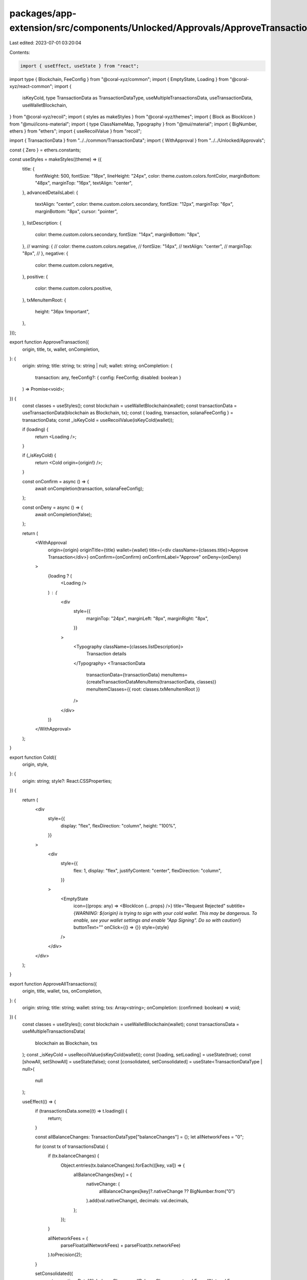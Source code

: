packages/app-extension/src/components/Unlocked/Approvals/ApproveTransaction.tsx
===============================================================================

Last edited: 2023-07-01 03:20:04

Contents:

.. code-block:: tsx

    import { useEffect, useState } from "react";
import type { Blockchain, FeeConfig } from "@coral-xyz/common";
import { EmptyState, Loading } from "@coral-xyz/react-common";
import {
  isKeyCold,
  type TransactionData as TransactionDataType,
  useMultipleTransactionsData,
  useTransactionData,
  useWalletBlockchain,
} from "@coral-xyz/recoil";
import { styles as makeStyles } from "@coral-xyz/themes";
import { Block as BlockIcon } from "@mui/icons-material";
import { type ClassNameMap, Typography } from "@mui/material";
import { BigNumber, ethers } from "ethers";
import { useRecoilValue } from "recoil";

import { TransactionData } from "../../common/TransactionData";
import { WithApproval } from "../../Unlocked/Approvals";

const { Zero } = ethers.constants;

const useStyles = makeStyles((theme) => ({
  title: {
    fontWeight: 500,
    fontSize: "18px",
    lineHeight: "24px",
    color: theme.custom.colors.fontColor,
    marginBottom: "48px",
    marginTop: "16px",
    textAlign: "center",
  },
  advancedDetailsLabel: {
    textAlign: "center",
    color: theme.custom.colors.secondary,
    fontSize: "12px",
    marginTop: "6px",
    marginBottom: "8px",
    cursor: "pointer",
  },
  listDescription: {
    color: theme.custom.colors.secondary,
    fontSize: "14px",
    marginBottom: "8px",
  },
  // warning: {
  //   color: theme.custom.colors.negative,
  //   fontSize: "14px",
  //   textAlign: "center",
  //   marginTop: "8px",
  // },
  negative: {
    color: theme.custom.colors.negative,
  },
  positive: {
    color: theme.custom.colors.positive,
  },
  txMenuItemRoot: {
    height: "36px !important",
  },
}));

export function ApproveTransaction({
  origin,
  title,
  tx,
  wallet,
  onCompletion,
}: {
  origin: string;
  title: string;
  tx: string | null;
  wallet: string;
  onCompletion: (
    transaction: any,
    feeConfig?: { config: FeeConfig; disabled: boolean }
  ) => Promise<void>;
}) {
  const classes = useStyles();
  const blockchain = useWalletBlockchain(wallet);
  const transactionData = useTransactionData(blockchain as Blockchain, tx);
  const { loading, transaction, solanaFeeConfig } = transactionData;
  const _isKeyCold = useRecoilValue(isKeyCold(wallet));

  if (loading) {
    return <Loading />;
  }

  if (_isKeyCold) {
    return <Cold origin={origin!} />;
  }

  const onConfirm = async () => {
    await onCompletion(transaction, solanaFeeConfig);
  };

  const onDeny = async () => {
    await onCompletion(false);
  };

  return (
    <WithApproval
      origin={origin}
      originTitle={title}
      wallet={wallet}
      title={<div className={classes.title}>Approve Transaction</div>}
      onConfirm={onConfirm}
      onConfirmLabel="Approve"
      onDeny={onDeny}
    >
      {loading ? (
        <Loading />
      ) : (
        <div
          style={{
            marginTop: "24px",
            marginLeft: "8px",
            marginRight: "8px",
          }}
        >
          <Typography className={classes.listDescription}>
            Transaction details
          </Typography>
          <TransactionData
            transactionData={transactionData}
            menuItems={createTransactionDataMenuItems(transactionData, classes)}
            menuItemClasses={{ root: classes.txMenuItemRoot }}
          />
        </div>
      )}
    </WithApproval>
  );
}

export function Cold({
  origin,
  style,
}: {
  origin: string;
  style?: React.CSSProperties;
}) {
  return (
    <div
      style={{
        display: "flex",
        flexDirection: "column",
        height: "100%",
      }}
    >
      <div
        style={{
          flex: 1,
          display: "flex",
          justifyContent: "center",
          flexDirection: "column",
        }}
      >
        <EmptyState
          icon={(props: any) => <BlockIcon {...props} />}
          title="Request Rejected"
          subtitle={`WARNING: ${origin} is trying to sign with your cold wallet. This may be dangerous. To enable, see your wallet settings and enable "App Signing". Do so with caution!`}
          buttonText=""
          onClick={() => {}}
          style={style}
        />
      </div>
    </div>
  );
}

export function ApproveAllTransactions({
  origin,
  title,
  wallet,
  txs,
  onCompletion,
}: {
  origin: string;
  title: string;
  wallet: string;
  txs: Array<string>;
  onCompletion: (confirmed: boolean) => void;
}) {
  const classes = useStyles();
  const blockchain = useWalletBlockchain(wallet);
  const transactionsData = useMultipleTransactionsData(
    blockchain as Blockchain,
    txs
  );
  const _isKeyCold = useRecoilValue(isKeyCold(wallet));
  const [loading, setLoading] = useState(true);
  const [showAll, setShowAll] = useState(false);
  const [consolidated, setConsolidated] = useState<TransactionDataType | null>(
    null
  );

  useEffect(() => {
    if (transactionsData.some((t) => t.loading)) {
      return;
    }

    const allBalanceChanges: TransactionDataType["balanceChanges"] = {};
    let allNetworkFees = "0";

    for (const tx of transactionsData) {
      if (tx.balanceChanges) {
        Object.entries(tx.balanceChanges).forEach(([key, val]) => {
          allBalanceChanges[key] = {
            nativeChange: (
              allBalanceChanges[key]?.nativeChange ?? BigNumber.from("0")
            ).add(val.nativeChange),
            decimals: val.decimals,
          };
        });
      }

      allNetworkFees = (
        parseFloat(allNetworkFees) + parseFloat(tx.networkFee)
      ).toPrecision(2);
    }

    setConsolidated({
      ...transactionsData[0],
      balanceChanges: allBalanceChanges,
      networkFee: allNetworkFees,
    });
    setLoading(false);
  }, [transactionsData]);

  const onConfirm = async () => {
    onCompletion(true);
  };

  const onDeny = async () => {
    onCompletion(false);
  };

  const onToggleAdvanced = () => {
    setShowAll((val) => !val);
  };

  if (_isKeyCold) {
    return <Cold origin={origin!} />;
  }

  return (
    <WithApproval
      origin={origin}
      originTitle={title}
      title={<div className={classes.title}>Approve Transactions</div>}
      wallet={wallet}
      onConfirm={onConfirm}
      onConfirmLabel="Approve"
      onDeny={onDeny}
    >
      {loading || !consolidated ? (
        <Loading />
      ) : (
        <div
          style={{
            marginTop: "24px",
            ...(showAll ? { height: "250px", overflowY: "scroll" } : {}),
          }}
        >
          <div
            key={0}
            style={{
              marginLeft: "8px",
              marginRight: "8px",
            }}
          >
            <Typography className={classes.listDescription}>
              Transaction Aggregate Details ({transactionsData.length})
            </Typography>
            <TransactionData
              transactionData={consolidated}
              menuItems={createTransactionDataMenuItems(consolidated, classes)}
              menuItemClasses={{ root: classes.txMenuItemRoot }}
            />
          </div>
          {showAll
            ? transactionsData.map((tx, i) => (
              <div
                key={i + 1}
                style={{
                    marginTop: "10px",
                    marginLeft: "8px",
                    marginRight: "8px",
                  }}
                >
                <Typography className={classes.listDescription}>
                  [{i + 1}] Transaction details
                </Typography>
                <TransactionData
                  transactionData={tx}
                  menuItems={createTransactionDataMenuItems(tx, classes)}
                  menuItemClasses={{ root: classes.txMenuItemRoot }}
                  />
              </div>
              ))
            : null}
        </div>
      )}
      <Typography
        className={classes.advancedDetailsLabel}
        onClick={onToggleAdvanced}
      >
        {showAll ? "Hide Advanced Details" : "View Advanced Details"}
      </Typography>
    </WithApproval>
  );
}

function createTransactionDataMenuItems(
  tx: TransactionDataType,
  classes: ClassNameMap<string>
): any {
  return tx.balanceChanges
    ? Object.fromEntries(
        Object.entries(tx.balanceChanges).map(
          ([symbol, { nativeChange, decimals }]) => {
            const className = nativeChange.gte(Zero)
              ? classes.positive
              : classes.negative;
            return [
              symbol,
              {
                onClick: () => {},
                detail: (
                  <Typography className={className}>
                    {ethers.utils.commify(
                      ethers.utils.formatUnits(
                        nativeChange,
                        BigNumber.from(decimals)
                      )
                    )}{" "}
                    {symbol}
                  </Typography>
                ),
                button: false,
              },
            ];
          }
        )
      )
    : {};
}


